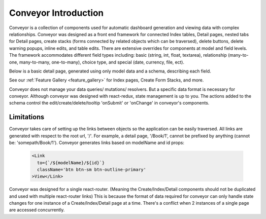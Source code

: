 .. _introduction:

*********************
Conveyor Introduction
*********************


Conveyor is a collection of components used for automatic dashboard generation and viewing data with complex relationships. Conveyor was designed as a front end framework for connected Index tables, Detail pages, nested tabs for Detail pages, create stacks (forms connected by related objects which can be traversed), delete buttons, delete warning popups, inline edits, and table edits. There are extensive overrides for components at model and field levels. The framework accommodates different field types including: basic (string, int, float, textarea), relationship (many-to-one, many-to-many, one-to-many), choice type, and special (date, currency, file, ect).

Below is a basic detail page, generated using only model data and a schema, describing each field.

.. image:: img/Detail_Table_Edit.png
   :width: 600
   :align: center
   :alt: Index

See our
:ref:`Feature Gallery <feature_gallery>` for Index pages, Create Form Stacks, and more.

Conveyor does not manage your data queries/ mutations/ resolvers. But a specific data format is necessary for conveyor. Although conveyor was designed with react-redux, state management is up to you. The actions added to the schema control the edit/create/delete/tooltip 'onSubmit' or 'onChange' in conveyor's components.


============
Limitations
============


Conveyor takes care of setting up the links between objects so the application can be easily traversed. All links are generated with respect to the root url, '/'. For example, a detail page, '/Book/1', cannot be prefixed by anything (cannot be: 'somepath/Book/1'). Conveyor generates links based on modelName and id props:

 .. code-block:: javascript

      <Link
        to={`/${modelName}/${id}`}
        className='btn btn-sm btn-outline-primary'
      >View</Link>



Conveyor was designed for a single react-router. (Meaning the Create/Index/Detail components should not be duplicated and used with multiple react-router links) This is because the format of data required for conveyor can only handle state changes for one instance of a Create/Index/Detail page at a time. There's a conflict when 2 instances of a single page are accessed concurrently.
